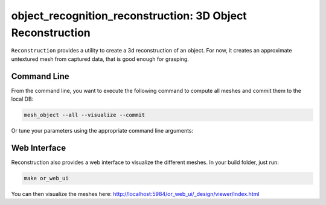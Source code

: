 object_recognition_reconstruction: 3D Object Reconstruction
===========================================================

``Reconstruction`` provides a utility to create a 3d reconstruction of an object. For now, it creates
an approximate untextured mesh from captured data, that is good enough for grasping.

Command Line
------------

From the command line, you want to execute the following command to compute all meshes and commit them to the local DB:

.. code-block:: sh

    mesh_object --all --visualize --commit

Or tune your parameters using the appropriate command line arguments:
    
.. program-output:: ../../apps/mesh_object --help
    :prompt:
    :in_srcdir:

Web Interface
-------------

Reconstruction also provides a web interface to visualize the different meshes. In your build folder, just run:

.. code-block:: sh

    make or_web_ui

You can then visualize the meshes here: `http://localhost:5984/or_web_ui/_design/viewer/index.html <http://localhost:5984/or_web_ui/_design/viewer/index.html>`_
